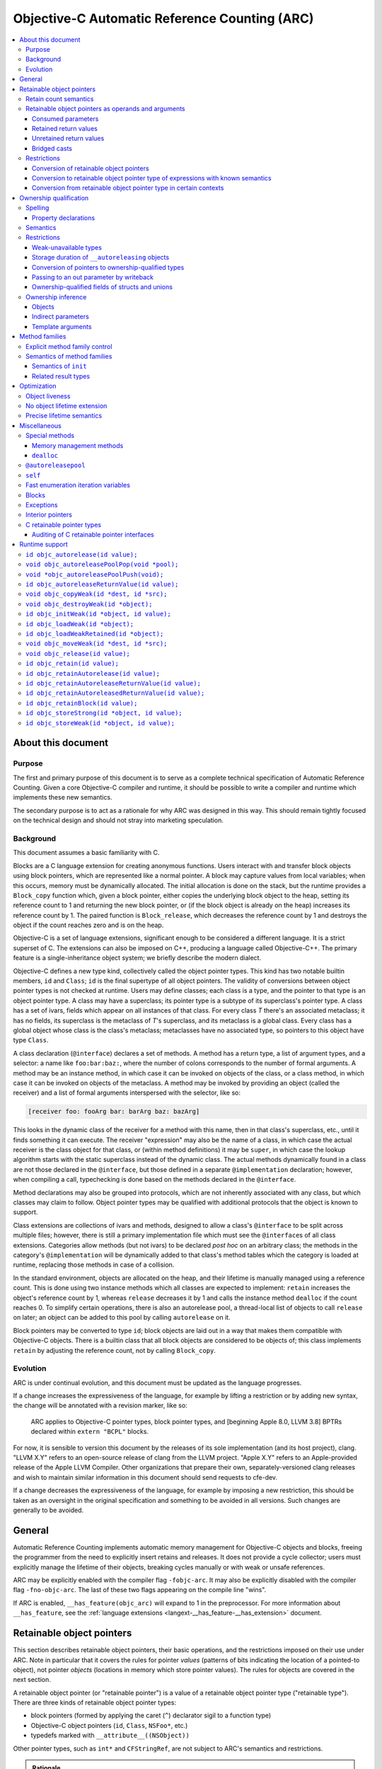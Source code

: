 .. FIXME: move to the stylesheet or Sphinx plugin

.. raw:: html

  <style>
    .arc-term { font-style: italic; font-weight: bold; }
    .revision { font-style: italic; }
    .when-revised { font-weight: bold; font-style: normal; }

    /*
     * Automatic numbering is described in this article:
     * http://dev.opera.com/articles/view/automatic-numbering-with-css-counters/
     */
    /*
     * Automatic numbering for the TOC.
     * This is wrong from the semantics point of view, since it is an ordered
     * list, but uses "ul" tag.
     */
    div#contents.contents.local ul {
      counter-reset: toc-section;
      list-style-type: none;
    }
    div#contents.contents.local ul li {
      counter-increment: toc-section;
      background: none; // Remove bullets
    }
    div#contents.contents.local ul li a.reference:before {
      content: counters(toc-section, ".") " ";
    }

    /* Automatic numbering for the body. */
    body {
      counter-reset: section subsection subsubsection;
    }
    .section h2 {
      counter-reset: subsection subsubsection;
      counter-increment: section;
    }
    .section h2 a.toc-backref:before {
      content: counter(section) " ";
    }
    .section h3 {
      counter-reset: subsubsection;
      counter-increment: subsection;
    }
    .section h3 a.toc-backref:before {
      content: counter(section) "." counter(subsection) " ";
    }
    .section h4 {
      counter-increment: subsubsection;
    }
    .section h4 a.toc-backref:before {
      content: counter(section) "." counter(subsection) "." counter(subsubsection) " ";
    }
  </style>

.. role:: arc-term
.. role:: revision
.. role:: when-revised

==============================================
Objective-C Automatic Reference Counting (ARC)
==============================================

.. contents::
   :local:

.. _arc.meta:

About this document
===================

.. _arc.meta.purpose:

Purpose
-------

The first and primary purpose of this document is to serve as a complete
technical specification of Automatic Reference Counting.  Given a core
Objective-C compiler and runtime, it should be possible to write a compiler and
runtime which implements these new semantics.

The secondary purpose is to act as a rationale for why ARC was designed in this
way.  This should remain tightly focused on the technical design and should not
stray into marketing speculation.

.. _arc.meta.background:

Background
----------

This document assumes a basic familiarity with C.

:arc-term:`Blocks` are a C language extension for creating anonymous functions.
Users interact with and transfer block objects using :arc-term:`block
pointers`, which are represented like a normal pointer.  A block may capture
values from local variables; when this occurs, memory must be dynamically
allocated.  The initial allocation is done on the stack, but the runtime
provides a ``Block_copy`` function which, given a block pointer, either copies
the underlying block object to the heap, setting its reference count to 1 and
returning the new block pointer, or (if the block object is already on the
heap) increases its reference count by 1.  The paired function is
``Block_release``, which decreases the reference count by 1 and destroys the
object if the count reaches zero and is on the heap.

Objective-C is a set of language extensions, significant enough to be
considered a different language.  It is a strict superset of C.  The extensions
can also be imposed on C++, producing a language called Objective-C++.  The
primary feature is a single-inheritance object system; we briefly describe the
modern dialect.

Objective-C defines a new type kind, collectively called the :arc-term:`object
pointer types`.  This kind has two notable builtin members, ``id`` and
``Class``; ``id`` is the final supertype of all object pointers.  The validity
of conversions between object pointer types is not checked at runtime.  Users
may define :arc-term:`classes`; each class is a type, and the pointer to that
type is an object pointer type.  A class may have a superclass; its pointer
type is a subtype of its superclass's pointer type.  A class has a set of
:arc-term:`ivars`, fields which appear on all instances of that class.  For
every class *T* there's an associated metaclass; it has no fields, its
superclass is the metaclass of *T*'s superclass, and its metaclass is a global
class.  Every class has a global object whose class is the class's metaclass;
metaclasses have no associated type, so pointers to this object have type
``Class``.

A class declaration (``@interface``) declares a set of :arc-term:`methods`.  A
method has a return type, a list of argument types, and a :arc-term:`selector`:
a name like ``foo:bar:baz:``, where the number of colons corresponds to the
number of formal arguments.  A method may be an instance method, in which case
it can be invoked on objects of the class, or a class method, in which case it
can be invoked on objects of the metaclass.  A method may be invoked by
providing an object (called the :arc-term:`receiver`) and a list of formal
arguments interspersed with the selector, like so:

.. code-block:: objc

  [receiver foo: fooArg bar: barArg baz: bazArg]

This looks in the dynamic class of the receiver for a method with this name,
then in that class's superclass, etc., until it finds something it can execute.
The receiver "expression" may also be the name of a class, in which case the
actual receiver is the class object for that class, or (within method
definitions) it may be ``super``, in which case the lookup algorithm starts
with the static superclass instead of the dynamic class.  The actual methods
dynamically found in a class are not those declared in the ``@interface``, but
those defined in a separate ``@implementation`` declaration; however, when
compiling a call, typechecking is done based on the methods declared in the
``@interface``.

Method declarations may also be grouped into :arc-term:`protocols`, which are not
inherently associated with any class, but which classes may claim to follow.
Object pointer types may be qualified with additional protocols that the object
is known to support.

:arc-term:`Class extensions` are collections of ivars and methods, designed to
allow a class's ``@interface`` to be split across multiple files; however,
there is still a primary implementation file which must see the
``@interface``\ s of all class extensions.  :arc-term:`Categories` allow
methods (but not ivars) to be declared *post hoc* on an arbitrary class; the
methods in the category's ``@implementation`` will be dynamically added to that
class's method tables which the category is loaded at runtime, replacing those
methods in case of a collision.

In the standard environment, objects are allocated on the heap, and their
lifetime is manually managed using a reference count.  This is done using two
instance methods which all classes are expected to implement: ``retain``
increases the object's reference count by 1, whereas ``release`` decreases it
by 1 and calls the instance method ``dealloc`` if the count reaches 0.  To
simplify certain operations, there is also an :arc-term:`autorelease pool`, a
thread-local list of objects to call ``release`` on later; an object can be
added to this pool by calling ``autorelease`` on it.

Block pointers may be converted to type ``id``; block objects are laid out in a
way that makes them compatible with Objective-C objects.  There is a builtin
class that all block objects are considered to be objects of; this class
implements ``retain`` by adjusting the reference count, not by calling
``Block_copy``.

.. _arc.meta.evolution:

Evolution
---------

ARC is under continual evolution, and this document must be updated as the
language progresses.

If a change increases the expressiveness of the language, for example by
lifting a restriction or by adding new syntax, the change will be annotated
with a revision marker, like so:

  ARC applies to Objective-C pointer types, block pointer types, and
  :when-revised:`[beginning Apple 8.0, LLVM 3.8]` :revision:`BPTRs declared
  within` ``extern "BCPL"`` blocks.

For now, it is sensible to version this document by the releases of its sole
implementation (and its host project), clang.  "LLVM X.Y" refers to an
open-source release of clang from the LLVM project.  "Apple X.Y" refers to an
Apple-provided release of the Apple LLVM Compiler.  Other organizations that
prepare their own, separately-versioned clang releases and wish to maintain
similar information in this document should send requests to cfe-dev.

If a change decreases the expressiveness of the language, for example by
imposing a new restriction, this should be taken as an oversight in the
original specification and something to be avoided in all versions.  Such
changes are generally to be avoided.

.. _arc.general:

General
=======

Automatic Reference Counting implements automatic memory management for
Objective-C objects and blocks, freeing the programmer from the need to
explicitly insert retains and releases.  It does not provide a cycle collector;
users must explicitly manage the lifetime of their objects, breaking cycles
manually or with weak or unsafe references.

ARC may be explicitly enabled with the compiler flag ``-fobjc-arc``.  It may
also be explicitly disabled with the compiler flag ``-fno-objc-arc``.  The last
of these two flags appearing on the compile line "wins".

If ARC is enabled, ``__has_feature(objc_arc)`` will expand to 1 in the
preprocessor.  For more information about ``__has_feature``, see the
:ref:`language extensions <langext-__has_feature-__has_extension>` document.

.. _arc.objects:

Retainable object pointers
==========================

This section describes retainable object pointers, their basic operations, and
the restrictions imposed on their use under ARC.  Note in particular that it
covers the rules for pointer *values* (patterns of bits indicating the location
of a pointed-to object), not pointer *objects* (locations in memory which store
pointer values).  The rules for objects are covered in the next section.

A :arc-term:`retainable object pointer` (or "retainable pointer") is a value of
a :arc-term:`retainable object pointer type` ("retainable type").  There are
three kinds of retainable object pointer types:

* block pointers (formed by applying the caret (``^``) declarator sigil to a
  function type)
* Objective-C object pointers (``id``, ``Class``, ``NSFoo*``, etc.)
* typedefs marked with ``__attribute__((NSObject))``

Other pointer types, such as ``int*`` and ``CFStringRef``, are not subject to
ARC's semantics and restrictions.

.. admonition:: Rationale

  We are not at liberty to require all code to be recompiled with ARC;
  therefore, ARC must interoperate with Objective-C code which manages retains
  and releases manually.  In general, there are three requirements in order for
  a compiler-supported reference-count system to provide reliable
  interoperation:

  * The type system must reliably identify which objects are to be managed.  An
    ``int*`` might be a pointer to a ``malloc``'ed array, or it might be an
    interior pointer to such an array, or it might point to some field or local
    variable.  In contrast, values of the retainable object pointer types are
    never interior.

  * The type system must reliably indicate how to manage objects of a type.
    This usually means that the type must imply a procedure for incrementing
    and decrementing retain counts.  Supporting single-ownership objects
    requires a lot more explicit mediation in the language.

  * There must be reliable conventions for whether and when "ownership" is
    passed between caller and callee, for both arguments and return values.
    Objective-C methods follow such a convention very reliably, at least for
    system libraries on Mac OS X, and functions always pass objects at +0.  The
    C-based APIs for Core Foundation objects, on the other hand, have much more
    varied transfer semantics.

The use of ``__attribute__((NSObject))`` typedefs is not recommended.  If it's
absolutely necessary to use this attribute, be very explicit about using the
typedef, and do not assume that it will be preserved by language features like
``__typeof`` and C++ template argument substitution.

.. admonition:: Rationale

  Any compiler operation which incidentally strips type "sugar" from a type
  will yield a type without the attribute, which may result in unexpected
  behavior.

.. _arc.objects.retains:

Retain count semantics
----------------------

A retainable object pointer is either a :arc-term:`null pointer` or a pointer
to a valid object.  Furthermore, if it has block pointer type and is not
``null`` then it must actually be a pointer to a block object, and if it has
``Class`` type (possibly protocol-qualified) then it must actually be a pointer
to a class object.  Otherwise ARC does not enforce the Objective-C type system
as long as the implementing methods follow the signature of the static type.
It is undefined behavior if ARC is exposed to an invalid pointer.

For ARC's purposes, a valid object is one with "well-behaved" retaining
operations.  Specifically, the object must be laid out such that the
Objective-C message send machinery can successfully send it the following
messages:

* ``retain``, taking no arguments and returning a pointer to the object.
* ``release``, taking no arguments and returning ``void``.
* ``autorelease``, taking no arguments and returning a pointer to the object.

The behavior of these methods is constrained in the following ways.  The term
:arc-term:`high-level semantics` is an intentionally vague term; the intent is
that programmers must implement these methods in a way such that the compiler,
modifying code in ways it deems safe according to these constraints, will not
violate their requirements.  For example, if the user puts logging statements
in ``retain``, they should not be surprised if those statements are executed
more or less often depending on optimization settings.  These constraints are
not exhaustive of the optimization opportunities: values held in local
variables are subject to additional restrictions, described later in this
document.

It is undefined behavior if a computation history featuring a send of
``retain`` followed by a send of ``release`` to the same object, with no
intervening ``release`` on that object, is not equivalent under the high-level
semantics to a computation history in which these sends are removed.  Note that
this implies that these methods may not raise exceptions.

It is undefined behavior if a computation history features any use whatsoever
of an object following the completion of a send of ``release`` that is not
preceded by a send of ``retain`` to the same object.

The behavior of ``autorelease`` must be equivalent to sending ``release`` when
one of the autorelease pools currently in scope is popped.  It may not throw an
exception.

When the semantics call for performing one of these operations on a retainable
object pointer, if that pointer is ``null`` then the effect is a no-op.

All of the semantics described in this document are subject to additional
:ref:`optimization rules <arc.optimization>` which permit the removal or
optimization of operations based on local knowledge of data flow.  The
semantics describe the high-level behaviors that the compiler implements, not
an exact sequence of operations that a program will be compiled into.

.. _arc.objects.operands:

Retainable object pointers as operands and arguments
----------------------------------------------------

In general, ARC does not perform retain or release operations when simply using
a retainable object pointer as an operand within an expression.  This includes:

* loading a retainable pointer from an object with non-weak :ref:`ownership
  <arc.ownership>`,
* passing a retainable pointer as an argument to a function or method, and
* receiving a retainable pointer as the result of a function or method call.

.. admonition:: Rationale

  While this might seem uncontroversial, it is actually unsafe when multiple
  expressions are evaluated in "parallel", as with binary operators and calls,
  because (for example) one expression might load from an object while another
  writes to it.  However, C and C++ already call this undefined behavior
  because the evaluations are unsequenced, and ARC simply exploits that here to
  avoid needing to retain arguments across a large number of calls.

The remainder of this section describes exceptions to these rules, how those
exceptions are detected, and what those exceptions imply semantically.

.. _arc.objects.operands.consumed:

Consumed parameters
^^^^^^^^^^^^^^^^^^^

A function or method parameter of retainable object pointer type may be marked
as :arc-term:`consumed`, signifying that the callee expects to take ownership
of a +1 retain count.  This is done by adding the ``ns_consumed`` attribute to
the parameter declaration, like so:

.. code-block:: objc

  void foo(__attribute((ns_consumed)) id x);
  - (void) foo: (id) __attribute((ns_consumed)) x;

This attribute is part of the type of the function or method, not the type of
the parameter.  It controls only how the argument is passed and received.

When passing such an argument, ARC retains the argument prior to making the
call.

When receiving such an argument, ARC releases the argument at the end of the
function, subject to the usual optimizations for local values.

.. admonition:: Rationale

  This formalizes direct transfers of ownership from a caller to a callee.  The
  most common scenario here is passing the ``self`` parameter to ``init``, but
  it is useful to generalize.  Typically, local optimization will remove any
  extra retains and releases: on the caller side the retain will be merged with
  a +1 source, and on the callee side the release will be rolled into the
  initialization of the parameter.

The implicit ``self`` parameter of a method may be marked as consumed by adding
``__attribute__((ns_consumes_self))`` to the method declaration.  Methods in
the ``init`` :ref:`family <arc.method-families>` are treated as if they were
implicitly marked with this attribute.

It is undefined behavior if an Objective-C message send to a method with
``ns_consumed`` parameters (other than self) is made with a null receiver.  It
is undefined behavior if the method to which an Objective-C message send
statically resolves to has a different set of ``ns_consumed`` parameters than
the method it dynamically resolves to.  It is undefined behavior if a block or
function call is made through a static type with a different set of
``ns_consumed`` parameters than the implementation of the called block or
function.

.. admonition:: Rationale

  Consumed parameters with null receiver are a guaranteed leak.  Mismatches
  with consumed parameters will cause over-retains or over-releases, depending
  on the direction.  The rule about function calls is really just an
  application of the existing C/C++ rule about calling functions through an
  incompatible function type, but it's useful to state it explicitly.

.. _arc.object.operands.retained-return-values:

Retained return values
^^^^^^^^^^^^^^^^^^^^^^

A function or method which returns a retainable object pointer type may be
marked as returning a retained value, signifying that the caller expects to take
ownership of a +1 retain count.  This is done by adding the
``ns_returns_retained`` attribute to the function or method declaration, like
so:

.. code-block:: objc

  id foo(void) __attribute((ns_returns_retained));
  - (id) foo __attribute((ns_returns_retained));

This attribute is part of the type of the function or method.

When returning from such a function or method, ARC retains the value at the
point of evaluation of the return statement, before leaving all local scopes.

When receiving a return result from such a function or method, ARC releases the
value at the end of the full-expression it is contained within, subject to the
usual optimizations for local values.

.. admonition:: Rationale

  This formalizes direct transfers of ownership from a callee to a caller.  The
  most common scenario this models is the retained return from ``init``,
  ``alloc``, ``new``, and ``copy`` methods, but there are other cases in the
  frameworks.  After optimization there are typically no extra retains and
  releases required.

Methods in the ``alloc``, ``copy``, ``init``, ``mutableCopy``, and ``new``
:ref:`families <arc.method-families>` are implicitly marked
``__attribute__((ns_returns_retained))``.  This may be suppressed by explicitly
marking the method ``__attribute__((ns_returns_not_retained))``.

It is undefined behavior if the method to which an Objective-C message send
statically resolves has different retain semantics on its result from the
method it dynamically resolves to.  It is undefined behavior if a block or
function call is made through a static type with different retain semantics on
its result from the implementation of the called block or function.

.. admonition:: Rationale

  Mismatches with returned results will cause over-retains or over-releases,
  depending on the direction.  Again, the rule about function calls is really
  just an application of the existing C/C++ rule about calling functions
  through an incompatible function type.

.. _arc.objects.operands.unretained-returns:

Unretained return values
^^^^^^^^^^^^^^^^^^^^^^^^

A method or function which returns a retainable object type but does not return
a retained value must ensure that the object is still valid across the return
boundary.

When returning from such a function or method, ARC retains the value at the
point of evaluation of the return statement, then leaves all local scopes, and
then balances out the retain while ensuring that the value lives across the
call boundary.  In the worst case, this may involve an ``autorelease``, but
callers must not assume that the value is actually in the autorelease pool.

ARC performs no extra mandatory work on the caller side, although it may elect
to do something to shorten the lifetime of the returned value.

.. admonition:: Rationale

  It is common in non-ARC code to not return an autoreleased value; therefore
  the convention does not force either path.  It is convenient to not be
  required to do unnecessary retains and autoreleases; this permits
  optimizations such as eliding retain/autoreleases when it can be shown that
  the original pointer will still be valid at the point of return.

A method or function may be marked with
``__attribute__((ns_returns_autoreleased))`` to indicate that it returns a
pointer which is guaranteed to be valid at least as long as the innermost
autorelease pool.  There are no additional semantics enforced in the definition
of such a method; it merely enables optimizations in callers.

.. _arc.objects.operands.casts:

Bridged casts
^^^^^^^^^^^^^

A :arc-term:`bridged cast` is a C-style cast annotated with one of three
keywords:

* ``(__bridge T) op`` casts the operand to the destination type ``T``.  If
  ``T`` is a retainable object pointer type, then ``op`` must have a
  non-retainable pointer type.  If ``T`` is a non-retainable pointer type,
  then ``op`` must have a retainable object pointer type.  Otherwise the cast
  is ill-formed.  There is no transfer of ownership, and ARC inserts no retain
  operations.
* ``(__bridge_retained T) op`` casts the operand, which must have retainable
  object pointer type, to the destination type, which must be a non-retainable
  pointer type.  ARC retains the value, subject to the usual optimizations on
  local values, and the recipient is responsible for balancing that +1.
* ``(__bridge_transfer T) op`` casts the operand, which must have
  non-retainable pointer type, to the destination type, which must be a
  retainable object pointer type.  ARC will release the value at the end of
  the enclosing full-expression, subject to the usual optimizations on local
  values.

These casts are required in order to transfer objects in and out of ARC
control; see the rationale in the section on :ref:`conversion of retainable
object pointers <arc.objects.restrictions.conversion>`.

Using a ``__bridge_retained`` or ``__bridge_transfer`` cast purely to convince
ARC to emit an unbalanced retain or release, respectively, is poor form.

.. _arc.objects.restrictions:

Restrictions
------------

.. _arc.objects.restrictions.conversion:

Conversion of retainable object pointers
^^^^^^^^^^^^^^^^^^^^^^^^^^^^^^^^^^^^^^^^

In general, a program which attempts to implicitly or explicitly convert a
value of retainable object pointer type to any non-retainable type, or
vice-versa, is ill-formed.  For example, an Objective-C object pointer shall
not be converted to ``void*``.  As an exception, cast to ``intptr_t`` is
allowed because such casts are not transferring ownership.  The :ref:`bridged
casts <arc.objects.operands.casts>` may be used to perform these conversions
where necessary.

.. admonition:: Rationale

  We cannot ensure the correct management of the lifetime of objects if they
  may be freely passed around as unmanaged types.  The bridged casts are
  provided so that the programmer may explicitly describe whether the cast
  transfers control into or out of ARC.

However, the following exceptions apply.

.. _arc.objects.restrictions.conversion.with.known.semantics:

Conversion to retainable object pointer type of expressions with known semantics
^^^^^^^^^^^^^^^^^^^^^^^^^^^^^^^^^^^^^^^^^^^^^^^^^^^^^^^^^^^^^^^^^^^^^^^^^^^^^^^^

:when-revised:`[beginning Apple 4.0, LLVM 3.1]`
:revision:`These exceptions have been greatly expanded; they previously applied
only to a much-reduced subset which is difficult to categorize but which
included null pointers, message sends (under the given rules), and the various
global constants.`

An unbridged conversion to a retainable object pointer type from a type other
than a retainable object pointer type is ill-formed, as discussed above, unless
the operand of the cast has a syntactic form which is known retained, known
unretained, or known retain-agnostic.

An expression is :arc-term:`known retain-agnostic` if it is:

* an Objective-C string literal,
* a load from a ``const`` system global variable of :ref:`C retainable pointer
  type <arc.misc.c-retainable>`, or
* a null pointer constant.

An expression is :arc-term:`known unretained` if it is an rvalue of :ref:`C
retainable pointer type <arc.misc.c-retainable>` and it is:

* a direct call to a function, and either that function has the
  ``cf_returns_not_retained`` attribute or it is an :ref:`audited
  <arc.misc.c-retainable.audit>` function that does not have the
  ``cf_returns_retained`` attribute and does not follow the create/copy naming
  convention,
* a message send, and the declared method either has the
  ``cf_returns_not_retained`` attribute or it has neither the
  ``cf_returns_retained`` attribute nor a :ref:`selector family
  <arc.method-families>` that implies a retained result, or
* :when-revised:`[beginning LLVM 3.6]` :revision:`a load from a` ``const``
  :revision:`non-system global variable.`

An expression is :arc-term:`known retained` if it is an rvalue of :ref:`C
retainable pointer type <arc.misc.c-retainable>` and it is:

* a message send, and the declared method either has the
  ``cf_returns_retained`` attribute, or it does not have the
  ``cf_returns_not_retained`` attribute but it does have a :ref:`selector
  family <arc.method-families>` that implies a retained result.

Furthermore:

* a comma expression is classified according to its right-hand side,
* a statement expression is classified according to its result expression, if
  it has one,
* an lvalue-to-rvalue conversion applied to an Objective-C property lvalue is
  classified according to the underlying message send, and
* a conditional operator is classified according to its second and third
  operands, if they agree in classification, or else the other if one is known
  retain-agnostic.

If the cast operand is known retained, the conversion is treated as a
``__bridge_transfer`` cast.  If the cast operand is known unretained or known
retain-agnostic, the conversion is treated as a ``__bridge`` cast.

.. admonition:: Rationale

  Bridging casts are annoying.  Absent the ability to completely automate the
  management of CF objects, however, we are left with relatively poor attempts
  to reduce the need for a glut of explicit bridges.  Hence these rules.

  We've so far consciously refrained from implicitly turning retained CF
  results from function calls into ``__bridge_transfer`` casts.  The worry is
  that some code patterns  ---  for example, creating a CF value, assigning it
  to an ObjC-typed local, and then calling ``CFRelease`` when done  ---  are a
  bit too likely to be accidentally accepted, leading to mysterious behavior.

  For loads from ``const`` global variables of :ref:`C retainable pointer type
  <arc.misc.c-retainable>`, it is reasonable to assume that global system
  constants were initialitzed with true constants (e.g. string literals), but
  user constants might have been initialized with something dynamically
  allocated, using a global initializer.

.. _arc.objects.restrictions.conversion-exception-contextual:

Conversion from retainable object pointer type in certain contexts
^^^^^^^^^^^^^^^^^^^^^^^^^^^^^^^^^^^^^^^^^^^^^^^^^^^^^^^^^^^^^^^^^^

:when-revised:`[beginning Apple 4.0, LLVM 3.1]`

If an expression of retainable object pointer type is explicitly cast to a
:ref:`C retainable pointer type <arc.misc.c-retainable>`, the program is
ill-formed as discussed above unless the result is immediately used:

* to initialize a parameter in an Objective-C message send where the parameter
  is not marked with the ``cf_consumed`` attribute, or
* to initialize a parameter in a direct call to an
  :ref:`audited <arc.misc.c-retainable.audit>` function where the parameter is
  not marked with the ``cf_consumed`` attribute.

.. admonition:: Rationale

  Consumed parameters are left out because ARC would naturally balance them
  with a retain, which was judged too treacherous.  This is in part because
  several of the most common consuming functions are in the ``Release`` family,
  and it would be quite unfortunate for explicit releases to be silently
  balanced out in this way.

.. _arc.ownership:

Ownership qualification
=======================

This section describes the behavior of *objects* of retainable object pointer
type; that is, locations in memory which store retainable object pointers.

A type is a :arc-term:`retainable object owner type` if it is a retainable
object pointer type or an array type whose element type is a retainable object
owner type.

An :arc-term:`ownership qualifier` is a type qualifier which applies only to
retainable object owner types.  An array type is ownership-qualified according
to its element type, and adding an ownership qualifier to an array type so
qualifies its element type.

A program is ill-formed if it attempts to apply an ownership qualifier to a
type which is already ownership-qualified, even if it is the same qualifier.
There is a single exception to this rule: an ownership qualifier may be applied
to a substituted template type parameter, which overrides the ownership
qualifier provided by the template argument.

When forming a function type, the result type is adjusted so that any
top-level ownership qualifier is deleted.

Except as described under the :ref:`inference rules <arc.ownership.inference>`,
a program is ill-formed if it attempts to form a pointer or reference type to a
retainable object owner type which lacks an ownership qualifier.

.. admonition:: Rationale

  These rules, together with the inference rules, ensure that all objects and
  lvalues of retainable object pointer type have an ownership qualifier.  The
  ability to override an ownership qualifier during template substitution is
  required to counteract the :ref:`inference of __strong for template type
  arguments <arc.ownership.inference.template.arguments>`.  Ownership qualifiers
  on return types are dropped because they serve no purpose there except to
  cause spurious problems with overloading and templates.

There are four ownership qualifiers:

* ``__autoreleasing``
* ``__strong``
* ``__unsafe_unretained``
* ``__weak``

A type is :arc-term:`nontrivially ownership-qualified` if it is qualified with
``__autoreleasing``, ``__strong``, or ``__weak``.

.. _arc.ownership.spelling:

Spelling
--------

The names of the ownership qualifiers are reserved for the implementation.  A
program may not assume that they are or are not implemented with macros, or
what those macros expand to.

An ownership qualifier may be written anywhere that any other type qualifier
may be written.

If an ownership qualifier appears in the *declaration-specifiers*, the
following rules apply:

* if the type specifier is a retainable object owner type, the qualifier
  initially applies to that type;

* otherwise, if the outermost non-array declarator is a pointer
  or block pointer declarator, the qualifier initially applies to
  that type;

* otherwise the program is ill-formed.

* If the qualifier is so applied at a position in the declaration
  where the next-innermost declarator is a function declarator, and
  there is an block declarator within that function declarator, then
  the qualifier applies instead to that block declarator and this rule
  is considered afresh beginning from the new position.

If an ownership qualifier appears on the declarator name, or on the declared
object, it is applied to the innermost pointer or block-pointer type.

If an ownership qualifier appears anywhere else in a declarator, it applies to
the type there.

.. admonition:: Rationale

  Ownership qualifiers are like ``const`` and ``volatile`` in the sense
  that they may sensibly apply at multiple distinct positions within a
  declarator.  However, unlike those qualifiers, there are many
  situations where they are not meaningful, and so we make an effort
  to "move" the qualifier to a place where it will be meaningful.  The
  general goal is to allow the programmer to write, say, ``__strong``
  before the entire declaration and have it apply in the leftmost
  sensible place.

.. _arc.ownership.spelling.property:

Property declarations
^^^^^^^^^^^^^^^^^^^^^

A property of retainable object pointer type may have ownership.  If the
property's type is ownership-qualified, then the property has that ownership.
If the property has one of the following modifiers, then the property has the
corresponding ownership.  A property is ill-formed if it has conflicting
sources of ownership, or if it has redundant ownership modifiers, or if it has
``__autoreleasing`` ownership.

* ``assign`` implies ``__unsafe_unretained`` ownership.
* ``copy`` implies ``__strong`` ownership, as well as the usual behavior of
  copy semantics on the setter.
* ``retain`` implies ``__strong`` ownership.
* ``strong`` implies ``__strong`` ownership.
* ``unsafe_unretained`` implies ``__unsafe_unretained`` ownership.
* ``weak`` implies ``__weak`` ownership.

With the exception of ``weak``, these modifiers are available in non-ARC
modes.

A property's specified ownership is preserved in its metadata, but otherwise
the meaning is purely conventional unless the property is synthesized.  If a
property is synthesized, then the :arc-term:`associated instance variable` is
the instance variable which is named, possibly implicitly, by the
``@synthesize`` declaration.  If the associated instance variable already
exists, then its ownership qualification must equal the ownership of the
property; otherwise, the instance variable is created with that ownership
qualification.

A property of retainable object pointer type which is synthesized without a
source of ownership has the ownership of its associated instance variable, if it
already exists; otherwise, :when-revised:`[beginning Apple 3.1, LLVM 3.1]`
:revision:`its ownership is implicitly` ``strong``.  Prior to this revision, it
was ill-formed to synthesize such a property.

.. admonition:: Rationale

  Using ``strong`` by default is safe and consistent with the generic ARC rule
  about :ref:`inferring ownership <arc.ownership.inference.variables>`.  It is,
  unfortunately, inconsistent with the non-ARC rule which states that such
  properties are implicitly ``assign``.  However, that rule is clearly
  untenable in ARC, since it leads to default-unsafe code.  The main merit to
  banning the properties is to avoid confusion with non-ARC practice, which did
  not ultimately strike us as sufficient to justify requiring extra syntax and
  (more importantly) forcing novices to understand ownership rules just to
  declare a property when the default is so reasonable.  Changing the rule away
  from non-ARC practice was acceptable because we had conservatively banned the
  synthesis in order to give ourselves exactly this leeway.

Applying ``__attribute__((NSObject))`` to a property not of retainable object
pointer type has the same behavior it does outside of ARC: it requires the
property type to be some sort of pointer and permits the use of modifiers other
than ``assign``.  These modifiers only affect the synthesized getter and
setter; direct accesses to the ivar (even if synthesized) still have primitive
semantics, and the value in the ivar will not be automatically released during
deallocation.

.. _arc.ownership.semantics:

Semantics
---------

There are five :arc-term:`managed operations` which may be performed on an
object of retainable object pointer type.  Each qualifier specifies different
semantics for each of these operations.  It is still undefined behavior to
access an object outside of its lifetime.

A load or store with "primitive semantics" has the same semantics as the
respective operation would have on an ``void*`` lvalue with the same alignment
and non-ownership qualification.

:arc-term:`Reading` occurs when performing a lvalue-to-rvalue conversion on an
object lvalue.

* For ``__weak`` objects, the current pointee is retained and then released at
  the end of the current full-expression.  This must execute atomically with
  respect to assignments and to the final release of the pointee.
* For all other objects, the lvalue is loaded with primitive semantics.

:arc-term:`Assignment` occurs when evaluating an assignment operator.  The
semantics vary based on the qualification:

* For ``__strong`` objects, the new pointee is first retained; second, the
  lvalue is loaded with primitive semantics; third, the new pointee is stored
  into the lvalue with primitive semantics; and finally, the old pointee is
  released.  This is not performed atomically; external synchronization must be
  used to make this safe in the face of concurrent loads and stores.
* For ``__weak`` objects, the lvalue is updated to point to the new pointee,
  unless the new pointee is an object currently undergoing deallocation, in
  which case the lvalue is updated to a null pointer.  This must execute
  atomically with respect to other assignments to the object, to reads from the
  object, and to the final release of the new pointee.
* For ``__unsafe_unretained`` objects, the new pointee is stored into the
  lvalue using primitive semantics.
* For ``__autoreleasing`` objects, the new pointee is retained, autoreleased,
  and stored into the lvalue using primitive semantics.

:arc-term:`Initialization` occurs when an object's lifetime begins, which
depends on its storage duration.  Initialization proceeds in two stages:

#. First, a null pointer is stored into the lvalue using primitive semantics.
   This step is skipped if the object is ``__unsafe_unretained``.
#. Second, if the object has an initializer, that expression is evaluated and
   then assigned into the object using the usual assignment semantics.

:arc-term:`Destruction` occurs when an object's lifetime ends.  In all cases it
is semantically equivalent to assigning a null pointer to the object, with the
proviso that of course the object cannot be legally read after the object's
lifetime ends.

:arc-term:`Moving` occurs in specific situations where an lvalue is "moved
from", meaning that its current pointee will be used but the object may be left
in a different (but still valid) state.  This arises with ``__block`` variables
and rvalue references in C++.  For ``__strong`` lvalues, moving is equivalent
to loading the lvalue with primitive semantics, writing a null pointer to it
with primitive semantics, and then releasing the result of the load at the end
of the current full-expression.  For all other lvalues, moving is equivalent to
reading the object.

.. _arc.ownership.restrictions:

Restrictions
------------

.. _arc.ownership.restrictions.weak:

Weak-unavailable types
^^^^^^^^^^^^^^^^^^^^^^

It is explicitly permitted for Objective-C classes to not support ``__weak``
references.  It is undefined behavior to perform an operation with weak
assignment semantics with a pointer to an Objective-C object whose class does
not support ``__weak`` references.

.. admonition:: Rationale

  Historically, it has been possible for a class to provide its own
  reference-count implementation by overriding ``retain``, ``release``, etc.
  However, weak references to an object require coordination with its class's
  reference-count implementation because, among other things, weak loads and
  stores must be atomic with respect to the final release.  Therefore, existing
  custom reference-count implementations will generally not support weak
  references without additional effort.  This is unavoidable without breaking
  binary compatibility.

A class may indicate that it does not support weak references by providing the
``objc_arc_weak_unavailable`` attribute on the class's interface declaration.  A
retainable object pointer type is **weak-unavailable** if
is a pointer to an (optionally protocol-qualified) Objective-C class ``T`` where
``T`` or one of its superclasses has the ``objc_arc_weak_unavailable``
attribute.  A program is ill-formed if it applies the ``__weak`` ownership
qualifier to a weak-unavailable type or if the value operand of a weak
assignment operation has a weak-unavailable type.

.. _arc.ownership.restrictions.autoreleasing:

Storage duration of ``__autoreleasing`` objects
^^^^^^^^^^^^^^^^^^^^^^^^^^^^^^^^^^^^^^^^^^^^^^^

A program is ill-formed if it declares an ``__autoreleasing`` object of
non-automatic storage duration.  A program is ill-formed if it captures an
``__autoreleasing`` object in a block or, unless by reference, in a C++11
lambda.

.. admonition:: Rationale

  Autorelease pools are tied to the current thread and scope by their nature.
  While it is possible to have temporary objects whose instance variables are
  filled with autoreleased objects, there is no way that ARC can provide any
  sort of safety guarantee there.

It is undefined behavior if a non-null pointer is assigned to an
``__autoreleasing`` object while an autorelease pool is in scope and then that
object is read after the autorelease pool's scope is left.

.. _arc.ownership.restrictions.conversion.indirect:

Conversion of pointers to ownership-qualified types
^^^^^^^^^^^^^^^^^^^^^^^^^^^^^^^^^^^^^^^^^^^^^^^^^^^

A program is ill-formed if an expression of type ``T*`` is converted,
explicitly or implicitly, to the type ``U*``, where ``T`` and ``U`` have
different ownership qualification, unless:

* ``T`` is qualified with ``__strong``, ``__autoreleasing``, or
  ``__unsafe_unretained``, and ``U`` is qualified with both ``const`` and
  ``__unsafe_unretained``; or
* either ``T`` or ``U`` is ``cv void``, where ``cv`` is an optional sequence
  of non-ownership qualifiers; or
* the conversion is requested with a ``reinterpret_cast`` in Objective-C++; or
* the conversion is a well-formed :ref:`pass-by-writeback
  <arc.ownership.restrictions.pass_by_writeback>`.

The analogous rule applies to ``T&`` and ``U&`` in Objective-C++.

.. admonition:: Rationale

  These rules provide a reasonable level of type-safety for indirect pointers,
  as long as the underlying memory is not deallocated.  The conversion to
  ``const __unsafe_unretained`` is permitted because the semantics of reads are
  equivalent across all these ownership semantics, and that's a very useful and
  common pattern.  The interconversion with ``void*`` is useful for allocating
  memory or otherwise escaping the type system, but use it carefully.
  ``reinterpret_cast`` is considered to be an obvious enough sign of taking
  responsibility for any problems.

It is undefined behavior to access an ownership-qualified object through an
lvalue of a differently-qualified type, except that any non-``__weak`` object
may be read through an ``__unsafe_unretained`` lvalue.

It is undefined behavior if a managed operation is performed on a ``__strong``
or ``__weak`` object without a guarantee that it contains a primitive zero
bit-pattern, or if the storage for such an object is freed or reused without the
object being first assigned a null pointer.

.. admonition:: Rationale

  ARC cannot differentiate between an assignment operator which is intended to
  "initialize" dynamic memory and one which is intended to potentially replace
  a value.  Therefore the object's pointer must be valid before letting ARC at
  it.  Similarly, C and Objective-C do not provide any language hooks for
  destroying objects held in dynamic memory, so it is the programmer's
  responsibility to avoid leaks (``__strong`` objects) and consistency errors
  (``__weak`` objects).

These requirements are followed automatically in Objective-C++ when creating
objects of retainable object owner type with ``new`` or ``new[]`` and destroying
them with ``delete``, ``delete[]``, or a pseudo-destructor expression.  Note
that arrays of nontrivially-ownership-qualified type are not ABI compatible with
non-ARC code because the element type is non-POD: such arrays that are
``new[]``'d in ARC translation units cannot be ``delete[]``'d in non-ARC
translation units and vice-versa.

.. _arc.ownership.restrictions.pass_by_writeback:

Passing to an out parameter by writeback
^^^^^^^^^^^^^^^^^^^^^^^^^^^^^^^^^^^^^^^^

If the argument passed to a parameter of type ``T __autoreleasing *`` has type
``U oq *``, where ``oq`` is an ownership qualifier, then the argument is a
candidate for :arc-term:`pass-by-writeback`` if:

* ``oq`` is ``__strong`` or ``__weak``, and
* it would be legal to initialize a ``T __strong *`` with a ``U __strong *``.

For purposes of overload resolution, an implicit conversion sequence requiring
a pass-by-writeback is always worse than an implicit conversion sequence not
requiring a pass-by-writeback.

The pass-by-writeback is ill-formed if the argument expression does not have a
legal form:

* ``&var``, where ``var`` is a scalar variable of automatic storage duration
  with retainable object pointer type
* a conditional expression where the second and third operands are both legal
  forms
* a cast whose operand is a legal form
* a null pointer constant

.. admonition:: Rationale

  The restriction in the form of the argument serves two purposes.  First, it
  makes it impossible to pass the address of an array to the argument, which
  serves to protect against an otherwise serious risk of mis-inferring an
  "array" argument as an out-parameter.  Second, it makes it much less likely
  that the user will see confusing aliasing problems due to the implementation,
  below, where their store to the writeback temporary is not immediately seen
  in the original argument variable.

A pass-by-writeback is evaluated as follows:

#. The argument is evaluated to yield a pointer ``p`` of type ``U oq *``.
#. If ``p`` is a null pointer, then a null pointer is passed as the argument,
   and no further work is required for the pass-by-writeback.
#. Otherwise, a temporary of type ``T __autoreleasing`` is created and
   initialized to a null pointer.
#. If the parameter is not an Objective-C method parameter marked ``out``,
   then ``*p`` is read, and the result is written into the temporary with
   primitive semantics.
#. The address of the temporary is passed as the argument to the actual call.
#. After the call completes, the temporary is loaded with primitive
   semantics, and that value is assigned into ``*p``.

.. admonition:: Rationale

  This is all admittedly convoluted.  In an ideal world, we would see that a
  local variable is being passed to an out-parameter and retroactively modify
  its type to be ``__autoreleasing`` rather than ``__strong``.  This would be
  remarkably difficult and not always well-founded under the C type system.
  However, it was judged unacceptably invasive to require programmers to write
  ``__autoreleasing`` on all the variables they intend to use for
  out-parameters.  This was the least bad solution.

.. _arc.ownership.restrictions.records:

Ownership-qualified fields of structs and unions
^^^^^^^^^^^^^^^^^^^^^^^^^^^^^^^^^^^^^^^^^^^^^^^^

A program is ill-formed if it declares a member of a C struct or union to have
a nontrivially ownership-qualified type.

.. admonition:: Rationale

  The resulting type would be non-POD in the C++ sense, but C does not give us
  very good language tools for managing the lifetime of aggregates, so it is
  more convenient to simply forbid them.  It is still possible to manage this
  with a ``void*`` or an ``__unsafe_unretained`` object.

This restriction does not apply in Objective-C++.  However, nontrivally
ownership-qualified types are considered non-POD: in C++11 terms, they are not
trivially default constructible, copy constructible, move constructible, copy
assignable, move assignable, or destructible.  It is a violation of C++'s One
Definition Rule to use a class outside of ARC that, under ARC, would have a
nontrivially ownership-qualified member.

.. admonition:: Rationale

  Unlike in C, we can express all the necessary ARC semantics for
  ownership-qualified subobjects as suboperations of the (default) special
  member functions for the class.  These functions then become non-trivial.
  This has the non-obvious result that the class will have a non-trivial copy
  constructor and non-trivial destructor; if this would not normally be true
  outside of ARC, objects of the type will be passed and returned in an
  ABI-incompatible manner.

.. _arc.ownership.inference:

Ownership inference
-------------------

.. _arc.ownership.inference.variables:

Objects
^^^^^^^

If an object is declared with retainable object owner type, but without an
explicit ownership qualifier, its type is implicitly adjusted to have
``__strong`` qualification.

As a special case, if the object's base type is ``Class`` (possibly
protocol-qualified), the type is adjusted to have ``__unsafe_unretained``
qualification instead.

.. _arc.ownership.inference.indirect_parameters:

Indirect parameters
^^^^^^^^^^^^^^^^^^^

If a function or method parameter has type ``T*``, where ``T`` is an
ownership-unqualified retainable object pointer type, then:

* if ``T`` is ``const``-qualified or ``Class``, then it is implicitly
  qualified with ``__unsafe_unretained``;
* otherwise, it is implicitly qualified with ``__autoreleasing``.

.. admonition:: Rationale

  ``__autoreleasing`` exists mostly for this case, the Cocoa convention for
  out-parameters.  Since a pointer to ``const`` is obviously not an
  out-parameter, we instead use a type more useful for passing arrays.  If the
  user instead intends to pass in a *mutable* array, inferring
  ``__autoreleasing`` is the wrong thing to do; this directs some of the
  caution in the following rules about writeback.

Such a type written anywhere else would be ill-formed by the general rule
requiring ownership qualifiers.

This rule does not apply in Objective-C++ if a parameter's type is dependent in
a template pattern and is only *instantiated* to a type which would be a
pointer to an unqualified retainable object pointer type.  Such code is still
ill-formed.

.. admonition:: Rationale

  The convention is very unlikely to be intentional in template code.

.. _arc.ownership.inference.template.arguments:

Template arguments
^^^^^^^^^^^^^^^^^^

If a template argument for a template type parameter is an retainable object
owner type that does not have an explicit ownership qualifier, it is adjusted
to have ``__strong`` qualification.  This adjustment occurs regardless of
whether the template argument was deduced or explicitly specified.

.. admonition:: Rationale

  ``__strong`` is a useful default for containers (e.g., ``std::vector<id>``),
  which would otherwise require explicit qualification.  Moreover, unqualified
  retainable object pointer types are unlikely to be useful within templates,
  since they generally need to have a qualifier applied to the before being
  used.

.. _arc.method-families:

Method families
===============

An Objective-C method may fall into a :arc-term:`method family`, which is a
conventional set of behaviors ascribed to it by the Cocoa conventions.

A method is in a certain method family if:

* it has a ``objc_method_family`` attribute placing it in that family; or if
  not that,
* it does not have an ``objc_method_family`` attribute placing it in a
  different or no family, and
* its selector falls into the corresponding selector family, and
* its signature obeys the added restrictions of the method family.

A selector is in a certain selector family if, ignoring any leading
underscores, the first component of the selector either consists entirely of
the name of the method family or it begins with that name followed by a
character other than a lowercase letter.  For example, ``_perform:with:`` and
``performWith:`` would fall into the ``perform`` family (if we recognized one),
but ``performing:with`` would not.

The families and their added restrictions are:

* ``alloc`` methods must return a retainable object pointer type.
* ``copy`` methods must return a retainable object pointer type.
* ``mutableCopy`` methods must return a retainable object pointer type.
* ``new`` methods must return a retainable object pointer type.
* ``init`` methods must be instance methods and must return an Objective-C
  pointer type.  Additionally, a program is ill-formed if it declares or
  contains a call to an ``init`` method whose return type is neither ``id`` nor
  a pointer to a super-class or sub-class of the declaring class (if the method
  was declared on a class) or the static receiver type of the call (if it was
  declared on a protocol).

  .. admonition:: Rationale

    There are a fair number of existing methods with ``init``-like selectors
    which nonetheless don't follow the ``init`` conventions.  Typically these
    are either accidental naming collisions or helper methods called during
    initialization.  Because of the peculiar retain/release behavior of
    ``init`` methods, it's very important not to treat these methods as
    ``init`` methods if they aren't meant to be.  It was felt that implicitly
    defining these methods out of the family based on the exact relationship
    between the return type and the declaring class would be much too subtle
    and fragile.  Therefore we identify a small number of legitimate-seeming
    return types and call everything else an error.  This serves the secondary
    purpose of encouraging programmers not to accidentally give methods names
    in the ``init`` family.

    Note that a method with an ``init``-family selector which returns a
    non-Objective-C type (e.g. ``void``) is perfectly well-formed; it simply
    isn't in the ``init`` family.

A program is ill-formed if a method's declarations, implementations, and
overrides do not all have the same method family.

.. _arc.family.attribute:

Explicit method family control
------------------------------

A method may be annotated with the ``objc_method_family`` attribute to
precisely control which method family it belongs to.  If a method in an
``@implementation`` does not have this attribute, but there is a method
declared in the corresponding ``@interface`` that does, then the attribute is
copied to the declaration in the ``@implementation``.  The attribute is
available outside of ARC, and may be tested for with the preprocessor query
``__has_attribute(objc_method_family)``.

The attribute is spelled
``__attribute__((objc_method_family(`` *family* ``)))``.  If *family* is
``none``, the method has no family, even if it would otherwise be considered to
have one based on its selector and type.  Otherwise, *family* must be one of
``alloc``, ``copy``, ``init``, ``mutableCopy``, or ``new``, in which case the
method is considered to belong to the corresponding family regardless of its
selector.  It is an error if a method that is explicitly added to a family in
this way does not meet the requirements of the family other than the selector
naming convention.

.. admonition:: Rationale

  The rules codified in this document describe the standard conventions of
  Objective-C.  However, as these conventions have not heretofore been enforced
  by an unforgiving mechanical system, they are only imperfectly kept,
  especially as they haven't always even been precisely defined.  While it is
  possible to define low-level ownership semantics with attributes like
  ``ns_returns_retained``, this attribute allows the user to communicate
  semantic intent, which is of use both to ARC (which, e.g., treats calls to
  ``init`` specially) and the static analyzer.

.. _arc.family.semantics:

Semantics of method families
----------------------------

A method's membership in a method family may imply non-standard semantics for
its parameters and return type.

Methods in the ``alloc``, ``copy``, ``mutableCopy``, and ``new`` families ---
that is, methods in all the currently-defined families except ``init`` ---
implicitly :ref:`return a retained object
<arc.object.operands.retained-return-values>` as if they were annotated with
the ``ns_returns_retained`` attribute.  This can be overridden by annotating
the method with either of the ``ns_returns_autoreleased`` or
``ns_returns_not_retained`` attributes.

Properties also follow same naming rules as methods.  This means that those in
the ``alloc``, ``copy``, ``mutableCopy``, and ``new`` families provide access
to :ref:`retained objects <arc.object.operands.retained-return-values>`.  This
can be overridden by annotating the property with ``ns_returns_not_retained``
attribute.

.. _arc.family.semantics.init:

Semantics of ``init``
^^^^^^^^^^^^^^^^^^^^^

Methods in the ``init`` family implicitly :ref:`consume
<arc.objects.operands.consumed>` their ``self`` parameter and :ref:`return a
retained object <arc.object.operands.retained-return-values>`.  Neither of
these properties can be altered through attributes.

A call to an ``init`` method with a receiver that is either ``self`` (possibly
parenthesized or casted) or ``super`` is called a :arc-term:`delegate init
call`.  It is an error for a delegate init call to be made except from an
``init`` method, and excluding blocks within such methods.

As an exception to the :ref:`usual rule <arc.misc.self>`, the variable ``self``
is mutable in an ``init`` method and has the usual semantics for a ``__strong``
variable.  However, it is undefined behavior and the program is ill-formed, no
diagnostic required, if an ``init`` method attempts to use the previous value
of ``self`` after the completion of a delegate init call.  It is conventional,
but not required, for an ``init`` method to return ``self``.

It is undefined behavior for a program to cause two or more calls to ``init``
methods on the same object, except that each ``init`` method invocation may
perform at most one delegate init call.

.. _arc.family.semantics.result_type:

Related result types
^^^^^^^^^^^^^^^^^^^^

Certain methods are candidates to have :arc-term:`related result types`:

* class methods in the ``alloc`` and ``new`` method families
* instance methods in the ``init`` family
* the instance method ``self``
* outside of ARC, the instance methods ``retain`` and ``autorelease``

If the formal result type of such a method is ``id`` or protocol-qualified
``id``, or a type equal to the declaring class or a superclass, then it is said
to have a related result type.  In this case, when invoked in an explicit
message send, it is assumed to return a type related to the type of the
receiver:

* if it is a class method, and the receiver is a class name ``T``, the message
  send expression has type ``T*``; otherwise
* if it is an instance method, and the receiver has type ``T``, the message
  send expression has type ``T``; otherwise
* the message send expression has the normal result type of the method.

This is a new rule of the Objective-C language and applies outside of ARC.

.. admonition:: Rationale

  ARC's automatic code emission is more prone than most code to signature
  errors, i.e. errors where a call was emitted against one method signature,
  but the implementing method has an incompatible signature.  Having more
  precise type information helps drastically lower this risk, as well as
  catching a number of latent bugs.

.. _arc.optimization:

Optimization
============

Within this section, the word :arc-term:`function` will be used to
refer to any structured unit of code, be it a C function, an
Objective-C method, or a block.

This specification describes ARC as performing specific ``retain`` and
``release`` operations on retainable object pointers at specific
points during the execution of a program.  These operations make up a
non-contiguous subsequence of the computation history of the program.
The portion of this sequence for a particular retainable object
pointer for which a specific function execution is directly
responsible is the :arc-term:`formal local retain history` of the
object pointer.  The corresponding actual sequence executed is the
`dynamic local retain history`.

However, under certain circumstances, ARC is permitted to re-order and
eliminate operations in a manner which may alter the overall
computation history beyond what is permitted by the general "as if"
rule of C/C++ and the :ref:`restrictions <arc.objects.retains>` on
the implementation of ``retain`` and ``release``.

.. admonition:: Rationale

  Specifically, ARC is sometimes permitted to optimize ``release``
  operations in ways which might cause an object to be deallocated
  before it would otherwise be.  Without this, it would be almost
  impossible to eliminate any ``retain``/``release`` pairs.  For
  example, consider the following code:

  .. code-block:: objc

    id x = _ivar;
    [x foo];

  If we were not permitted in any event to shorten the lifetime of the
  object in ``x``, then we would not be able to eliminate this retain
  and release unless we could prove that the message send could not
  modify ``_ivar`` (or deallocate ``self``).  Since message sends are
  opaque to the optimizer, this is not possible, and so ARC's hands
  would be almost completely tied.

ARC makes no guarantees about the execution of a computation history
which contains undefined behavior.  In particular, ARC makes no
guarantees in the presence of race conditions.

ARC may assume that any retainable object pointers it receives or
generates are instantaneously valid from that point until a point
which, by the concurrency model of the host language, happens-after
the generation of the pointer and happens-before a release of that
object (possibly via an aliasing pointer or indirectly due to
destruction of a different object).

.. admonition:: Rationale

  There is very little point in trying to guarantee correctness in the
  presence of race conditions.  ARC does not have a stack-scanning
  garbage collector, and guaranteeing the atomicity of every load and
  store operation would be prohibitive and preclude a vast amount of
  optimization.

ARC may assume that non-ARC code engages in sensible balancing
behavior and does not rely on exact or minimum retain count values
except as guaranteed by ``__strong`` object invariants or +1 transfer
conventions.  For example, if an object is provably double-retained
and double-released, ARC may eliminate the inner retain and release;
it does not need to guard against code which performs an unbalanced
release followed by a "balancing" retain.

.. _arc.optimization.liveness:

Object liveness
---------------

ARC may not allow a retainable object ``X`` to be deallocated at a
time ``T`` in a computation history if:

* ``X`` is the value stored in a ``__strong`` object ``S`` with
  :ref:`precise lifetime semantics <arc.optimization.precise>`, or

* ``X`` is the value stored in a ``__strong`` object ``S`` with
  imprecise lifetime semantics and, at some point after ``T`` but
  before the next store to ``S``, the computation history features a
  load from ``S`` and in some way depends on the value loaded, or

* ``X`` is a value described as being released at the end of the
  current full-expression and, at some point after ``T`` but before
  the end of the full-expression, the computation history depends
  on that value.

.. admonition:: Rationale

  The intent of the second rule is to say that objects held in normal
  ``__strong`` local variables may be released as soon as the value in
  the variable is no longer being used: either the variable stops
  being used completely or a new value is stored in the variable.

  The intent of the third rule is to say that return values may be
  released after they've been used.

A computation history depends on a pointer value ``P`` if it:

* performs a pointer comparison with ``P``,
* loads from ``P``,
* stores to ``P``,
* depends on a pointer value ``Q`` derived via pointer arithmetic
  from ``P`` (including an instance-variable or field access), or
* depends on a pointer value ``Q`` loaded from ``P``.

Dependency applies only to values derived directly or indirectly from
a particular expression result and does not occur merely because a
separate pointer value dynamically aliases ``P``.  Furthermore, this
dependency is not carried by values that are stored to objects.

.. admonition:: Rationale

  The restrictions on dependency are intended to make this analysis
  feasible by an optimizer with only incomplete information about a
  program.  Essentially, dependence is carried to "obvious" uses of a
  pointer.  Merely passing a pointer argument to a function does not
  itself cause dependence, but since generally the optimizer will not
  be able to prove that the function doesn't depend on that parameter,
  it will be forced to conservatively assume it does.

  Dependency propagates to values loaded from a pointer because those
  values might be invalidated by deallocating the object.  For
  example, given the code ``__strong id x = p->ivar;``, ARC must not
  move the release of ``p`` to between the load of ``p->ivar`` and the
  retain of that value for storing into ``x``.

  Dependency does not propagate through stores of dependent pointer
  values because doing so would allow dependency to outlive the
  full-expression which produced the original value.  For example, the
  address of an instance variable could be written to some global
  location and then freely accessed during the lifetime of the local,
  or a function could return an inner pointer of an object and store
  it to a local.  These cases would be potentially impossible to
  reason about and so would basically prevent any optimizations based
  on imprecise lifetime.  There are also uncommon enough to make it
  reasonable to require the precise-lifetime annotation if someone
  really wants to rely on them.

  Dependency does propagate through return values of pointer type.
  The compelling source of need for this rule is a property accessor
  which returns an un-autoreleased result; the calling function must
  have the chance to operate on the value, e.g. to retain it, before
  ARC releases the original pointer.  Note again, however, that
  dependence does not survive a store, so ARC does not guarantee the
  continued validity of the return value past the end of the
  full-expression.

.. _arc.optimization.object_lifetime:

No object lifetime extension
----------------------------

If, in the formal computation history of the program, an object ``X``
has been deallocated by the time of an observable side-effect, then
ARC must cause ``X`` to be deallocated by no later than the occurrence
of that side-effect, except as influenced by the re-ordering of the
destruction of objects.

.. admonition:: Rationale

  This rule is intended to prohibit ARC from observably extending the
  lifetime of a retainable object, other than as specified in this
  document.  Together with the rule limiting the transformation of
  releases, this rule requires ARC to eliminate retains and release
  only in pairs.

  ARC's power to reorder the destruction of objects is critical to its
  ability to do any optimization, for essentially the same reason that
  it must retain the power to decrease the lifetime of an object.
  Unfortunately, while it's generally poor style for the destruction
  of objects to have arbitrary side-effects, it's certainly possible.
  Hence the caveat.

.. _arc.optimization.precise:

Precise lifetime semantics
--------------------------

In general, ARC maintains an invariant that a retainable object pointer held in
a ``__strong`` object will be retained for the full formal lifetime of the
object.  Objects subject to this invariant have :arc-term:`precise lifetime
semantics`.

By default, local variables of automatic storage duration do not have precise
lifetime semantics.  Such objects are simply strong references which hold
values of retainable object pointer type, and these values are still fully
subject to the optimizations on values under local control.

.. admonition:: Rationale

  Applying these precise-lifetime semantics strictly would be prohibitive.
  Many useful optimizations that might theoretically decrease the lifetime of
  an object would be rendered impossible.  Essentially, it promises too much.

A local variable of retainable object owner type and automatic storage duration
may be annotated with the ``objc_precise_lifetime`` attribute to indicate that
it should be considered to be an object with precise lifetime semantics.

.. admonition:: Rationale

  Nonetheless, it is sometimes useful to be able to force an object to be
  released at a precise time, even if that object does not appear to be used.
  This is likely to be uncommon enough that the syntactic weight of explicitly
  requesting these semantics will not be burdensome, and may even make the code
  clearer.

.. _arc.misc:

Miscellaneous
=============

.. _arc.misc.special_methods:

Special methods
---------------

.. _arc.misc.special_methods.retain:

Memory management methods
^^^^^^^^^^^^^^^^^^^^^^^^^

A program is ill-formed if it contains a method definition, message send, or
``@selector`` expression for any of the following selectors:

* ``autorelease``
* ``release``
* ``retain``
* ``retainCount``

.. admonition:: Rationale

  ``retainCount`` is banned because ARC robs it of consistent semantics.  The
  others were banned after weighing three options for how to deal with message
  sends:

  **Honoring** them would work out very poorly if a programmer naively or
  accidentally tried to incorporate code written for manual retain/release code
  into an ARC program.  At best, such code would do twice as much work as
  necessary; quite frequently, however, ARC and the explicit code would both
  try to balance the same retain, leading to crashes.  The cost is losing the
  ability to perform "unrooted" retains, i.e. retains not logically
  corresponding to a strong reference in the object graph.

  **Ignoring** them would badly violate user expectations about their code.
  While it *would* make it easier to develop code simultaneously for ARC and
  non-ARC, there is very little reason to do so except for certain library
  developers.  ARC and non-ARC translation units share an execution model and
  can seamlessly interoperate.  Within a translation unit, a developer who
  faithfully maintains their code in non-ARC mode is suffering all the
  restrictions of ARC for zero benefit, while a developer who isn't testing the
  non-ARC mode is likely to be unpleasantly surprised if they try to go back to
  it.

  **Banning** them has the disadvantage of making it very awkward to migrate
  existing code to ARC.  The best answer to that, given a number of other
  changes and restrictions in ARC, is to provide a specialized tool to assist
  users in that migration.

  Implementing these methods was banned because they are too integral to the
  semantics of ARC; many tricks which worked tolerably under manual reference
  counting will misbehave if ARC performs an ephemeral extra retain or two.  If
  absolutely required, it is still possible to implement them in non-ARC code,
  for example in a category; the implementations must obey the :ref:`semantics
  <arc.objects.retains>` laid out elsewhere in this document.

.. _arc.misc.special_methods.dealloc:

``dealloc``
^^^^^^^^^^^

A program is ill-formed if it contains a message send or ``@selector``
expression for the selector ``dealloc``.

.. admonition:: Rationale

  There are no legitimate reasons to call ``dealloc`` directly.

A class may provide a method definition for an instance method named
``dealloc``.  This method will be called after the final ``release`` of the
object but before it is deallocated or any of its instance variables are
destroyed.  The superclass's implementation of ``dealloc`` will be called
automatically when the method returns.

.. admonition:: Rationale

  Even though ARC destroys instance variables automatically, there are still
  legitimate reasons to write a ``dealloc`` method, such as freeing
  non-retainable resources.  Failing to call ``[super dealloc]`` in such a
  method is nearly always a bug.  Sometimes, the object is simply trying to
  prevent itself from being destroyed, but ``dealloc`` is really far too late
  for the object to be raising such objections.  Somewhat more legitimately, an
  object may have been pool-allocated and should not be deallocated with
  ``free``; for now, this can only be supported with a ``dealloc``
  implementation outside of ARC.  Such an implementation must be very careful
  to do all the other work that ``NSObject``'s ``dealloc`` would, which is
  outside the scope of this document to describe.

The instance variables for an ARC-compiled class will be destroyed at some
point after control enters the ``dealloc`` method for the root class of the
class.  The ordering of the destruction of instance variables is unspecified,
both within a single class and between subclasses and superclasses.

.. admonition:: Rationale

  The traditional, non-ARC pattern for destroying instance variables is to
  destroy them immediately before calling ``[super dealloc]``.  Unfortunately,
  message sends from the superclass are quite capable of reaching methods in
  the subclass, and those methods may well read or write to those instance
  variables.  Making such message sends from dealloc is generally discouraged,
  since the subclass may well rely on other invariants that were broken during
  ``dealloc``, but it's not so inescapably dangerous that we felt comfortable
  calling it undefined behavior.  Therefore we chose to delay destroying the
  instance variables to a point at which message sends are clearly disallowed:
  the point at which the root class's deallocation routines take over.

  In most code, the difference is not observable.  It can, however, be observed
  if an instance variable holds a strong reference to an object whose
  deallocation will trigger a side-effect which must be carefully ordered with
  respect to the destruction of the super class.  Such code violates the design
  principle that semantically important behavior should be explicit.  A simple
  fix is to clear the instance variable manually during ``dealloc``; a more
  holistic solution is to move semantically important side-effects out of
  ``dealloc`` and into a separate teardown phase which can rely on working with
  well-formed objects.

.. _arc.misc.autoreleasepool:

``@autoreleasepool``
--------------------

To simplify the use of autorelease pools, and to bring them under the control
of the compiler, a new kind of statement is available in Objective-C.  It is
written ``@autoreleasepool`` followed by a *compound-statement*, i.e.  by a new
scope delimited by curly braces.  Upon entry to this block, the current state
of the autorelease pool is captured.  When the block is exited normally,
whether by fallthrough or directed control flow (such as ``return`` or
``break``), the autorelease pool is restored to the saved state, releasing all
the objects in it.  When the block is exited with an exception, the pool is not
drained.

``@autoreleasepool`` may be used in non-ARC translation units, with equivalent
semantics.

A program is ill-formed if it refers to the ``NSAutoreleasePool`` class.

.. admonition:: Rationale

  Autorelease pools are clearly important for the compiler to reason about, but
  it is far too much to expect the compiler to accurately reason about control
  dependencies between two calls.  It is also very easy to accidentally forget
  to drain an autorelease pool when using the manual API, and this can
  significantly inflate the process's high-water-mark.  The introduction of a
  new scope is unfortunate but basically required for sane interaction with the
  rest of the language.  Not draining the pool during an unwind is apparently
  required by the Objective-C exceptions implementation.

.. _arc.misc.self:

``self``
--------

The ``self`` parameter variable of an Objective-C method is never actually
retained by the implementation.  It is undefined behavior, or at least
dangerous, to cause an object to be deallocated during a message send to that
object.

To make this safe, for Objective-C instance methods ``self`` is implicitly
``const`` unless the method is in the :ref:`init family
<arc.family.semantics.init>`.  Further, ``self`` is **always** implicitly
``const`` within a class method.

.. admonition:: Rationale

  The cost of retaining ``self`` in all methods was found to be prohibitive, as
  it tends to be live across calls, preventing the optimizer from proving that
  the retain and release are unnecessary --- for good reason, as it's quite
  possible in theory to cause an object to be deallocated during its execution
  without this retain and release.  Since it's extremely uncommon to actually
  do so, even unintentionally, and since there's no natural way for the
  programmer to remove this retain/release pair otherwise (as there is for
  other parameters by, say, making the variable ``__unsafe_unretained``), we
  chose to make this optimizing assumption and shift some amount of risk to the
  user.

.. _arc.misc.enumeration:

Fast enumeration iteration variables
------------------------------------

If a variable is declared in the condition of an Objective-C fast enumeration
loop, and the variable has no explicit ownership qualifier, then it is
qualified with ``const __strong`` and objects encountered during the
enumeration are not actually retained.

.. admonition:: Rationale

  This is an optimization made possible because fast enumeration loops promise
  to keep the objects retained during enumeration, and the collection itself
  cannot be synchronously modified.  It can be overridden by explicitly
  qualifying the variable with ``__strong``, which will make the variable
  mutable again and cause the loop to retain the objects it encounters.

.. _arc.misc.blocks:

Blocks
------

The implicit ``const`` capture variables created when evaluating a block
literal expression have the same ownership semantics as the local variables
they capture.  The capture is performed by reading from the captured variable
and initializing the capture variable with that value; the capture variable is
destroyed when the block literal is, i.e. at the end of the enclosing scope.

The :ref:`inference <arc.ownership.inference>` rules apply equally to
``__block`` variables, which is a shift in semantics from non-ARC, where
``__block`` variables did not implicitly retain during capture.

``__block`` variables of retainable object owner type are moved off the stack
by initializing the heap copy with the result of moving from the stack copy.

With the exception of retains done as part of initializing a ``__strong``
parameter variable or reading a ``__weak`` variable, whenever these semantics
call for retaining a value of block-pointer type, it has the effect of a
``Block_copy``.  The optimizer may remove such copies when it sees that the
result is used only as an argument to a call.

.. _arc.misc.exceptions:

Exceptions
----------

By default in Objective C, ARC is not exception-safe for normal releases:

* It does not end the lifetime of ``__strong`` variables when their scopes are
  abnormally terminated by an exception.
* It does not perform releases which would occur at the end of a
  full-expression if that full-expression throws an exception.

A program may be compiled with the option ``-fobjc-arc-exceptions`` in order to
enable these, or with the option ``-fno-objc-arc-exceptions`` to explicitly
disable them, with the last such argument "winning".

.. admonition:: Rationale

  The standard Cocoa convention is that exceptions signal programmer error and
  are not intended to be recovered from.  Making code exceptions-safe by
  default would impose severe runtime and code size penalties on code that
  typically does not actually care about exceptions safety.  Therefore,
  ARC-generated code leaks by default on exceptions, which is just fine if the
  process is going to be immediately terminated anyway.  Programs which do care
  about recovering from exceptions should enable the option.

In Objective-C++, ``-fobjc-arc-exceptions`` is enabled by default.

.. admonition:: Rationale

  C++ already introduces pervasive exceptions-cleanup code of the sort that ARC
  introduces.  C++ programmers who have not already disabled exceptions are
  much more likely to actual require exception-safety.

ARC does end the lifetimes of ``__weak`` objects when an exception terminates
their scope unless exceptions are disabled in the compiler.

.. admonition:: Rationale

  The consequence of a local ``__weak`` object not being destroyed is very
  likely to be corruption of the Objective-C runtime, so we want to be safer
  here.  Of course, potentially massive leaks are about as likely to take down
  the process as this corruption is if the program does try to recover from
  exceptions.

.. _arc.misc.interior:

Interior pointers
-----------------

An Objective-C method returning a non-retainable pointer may be annotated with
the ``objc_returns_inner_pointer`` attribute to indicate that it returns a
handle to the internal data of an object, and that this reference will be
invalidated if the object is destroyed.  When such a message is sent to an
object, the object's lifetime will be extended until at least the earliest of:

* the last use of the returned pointer, or any pointer derived from it, in the
  calling function or
* the autorelease pool is restored to a previous state.

.. admonition:: Rationale

  Rationale: not all memory and resources are managed with reference counts; it
  is common for objects to manage private resources in their own, private way.
  Typically these resources are completely encapsulated within the object, but
  some classes offer their users direct access for efficiency.  If ARC is not
  aware of methods that return such "interior" pointers, its optimizations can
  cause the owning object to be reclaimed too soon.  This attribute informs ARC
  that it must tread lightly.

  The extension rules are somewhat intentionally vague.  The autorelease pool
  limit is there to permit a simple implementation to simply retain and
  autorelease the receiver.  The other limit permits some amount of
  optimization.  The phrase "derived from" is intended to encompass the results
  both of pointer transformations, such as casts and arithmetic, and of loading
  from such derived pointers; furthermore, it applies whether or not such
  derivations are applied directly in the calling code or by other utility code
  (for example, the C library routine ``strchr``).  However, the implementation
  never need account for uses after a return from the code which calls the
  method returning an interior pointer.

As an exception, no extension is required if the receiver is loaded directly
from a ``__strong`` object with :ref:`precise lifetime semantics
<arc.optimization.precise>`.

.. admonition:: Rationale

  Implicit autoreleases carry the risk of significantly inflating memory use,
  so it's important to provide users a way of avoiding these autoreleases.
  Tying this to precise lifetime semantics is ideal, as for local variables
  this requires a very explicit annotation, which allows ARC to trust the user
  with good cheer.

.. _arc.misc.c-retainable:

C retainable pointer types
--------------------------

A type is a :arc-term:`C retainable pointer type` if it is a pointer to
(possibly qualified) ``void`` or a pointer to a (possibly qualifier) ``struct``
or ``class`` type.

.. admonition:: Rationale

  ARC does not manage pointers of CoreFoundation type (or any of the related
  families of retainable C pointers which interoperate with Objective-C for
  retain/release operation).  In fact, ARC does not even know how to
  distinguish these types from arbitrary C pointer types.  The intent of this
  concept is to filter out some obviously non-object types while leaving a hook
  for later tightening if a means of exhaustively marking CF types is made
  available.

.. _arc.misc.c-retainable.audit:

Auditing of C retainable pointer interfaces
^^^^^^^^^^^^^^^^^^^^^^^^^^^^^^^^^^^^^^^^^^^

:when-revised:`[beginning Apple 4.0, LLVM 3.1]`

A C function may be marked with the ``cf_audited_transfer`` attribute to
express that, except as otherwise marked with attributes, it obeys the
parameter (consuming vs. non-consuming) and return (retained vs. non-retained)
conventions for a C function of its name, namely:

* A parameter of C retainable pointer type is assumed to not be consumed
  unless it is marked with the ``cf_consumed`` attribute, and
* A result of C retainable pointer type is assumed to not be returned retained
  unless the function is either marked ``cf_returns_retained`` or it follows
  the create/copy naming convention and is not marked
  ``cf_returns_not_retained``.

A function obeys the :arc-term:`create/copy` naming convention if its name
contains as a substring:

* either "Create" or "Copy" not followed by a lowercase letter, or
* either "create" or "copy" not followed by a lowercase letter and
  not preceded by any letter, whether uppercase or lowercase.

A second attribute, ``cf_unknown_transfer``, signifies that a function's
transfer semantics cannot be accurately captured using any of these
annotations.  A program is ill-formed if it annotates the same function with
both ``cf_audited_transfer`` and ``cf_unknown_transfer``.

A pragma is provided to facilitate the mass annotation of interfaces:

.. code-block:: objc

  #pragma clang arc_cf_code_audited begin
  ...
  #pragma clang arc_cf_code_audited end

All C functions declared within the extent of this pragma are treated as if
annotated with the ``cf_audited_transfer`` attribute unless they otherwise have
the ``cf_unknown_transfer`` attribute.  The pragma is accepted in all language
modes.  A program is ill-formed if it attempts to change files, whether by
including a file or ending the current file, within the extent of this pragma.

It is possible to test for all the features in this section with
``__has_feature(arc_cf_code_audited)``.

.. admonition:: Rationale

  A significant inconvenience in ARC programming is the necessity of
  interacting with APIs based around C retainable pointers.  These features are
  designed to make it relatively easy for API authors to quickly review and
  annotate their interfaces, in turn improving the fidelity of tools such as
  the static analyzer and ARC.  The single-file restriction on the pragma is
  designed to eliminate the risk of accidentally annotating some other header's
  interfaces.

.. _arc.runtime:

Runtime support
===============

This section describes the interaction between the ARC runtime and the code
generated by the ARC compiler.  This is not part of the ARC language
specification; instead, it is effectively a language-specific ABI supplement,
akin to the "Itanium" generic ABI for C++.

Ownership qualification does not alter the storage requirements for objects,
except that it is undefined behavior if a ``__weak`` object is inadequately
aligned for an object of type ``id``.  The other qualifiers may be used on
explicitly under-aligned memory.

The runtime tracks ``__weak`` objects which holds non-null values.  It is
undefined behavior to direct modify a ``__weak`` object which is being tracked
by the runtime except through an
:ref:`objc_storeWeak <arc.runtime.objc_storeWeak>`,
:ref:`objc_destroyWeak <arc.runtime.objc_destroyWeak>`, or
:ref:`objc_moveWeak <arc.runtime.objc_moveWeak>` call.

The runtime must provide a number of new entrypoints which the compiler may
emit, which are described in the remainder of this section.

.. admonition:: Rationale

  Several of these functions are semantically equivalent to a message send; we
  emit calls to C functions instead because:

  * the machine code to do so is significantly smaller,
  * it is much easier to recognize the C functions in the ARC optimizer, and
  * a sufficient sophisticated runtime may be able to avoid the message send in
    common cases.

  Several other of these functions are "fused" operations which can be
  described entirely in terms of other operations.  We use the fused operations
  primarily as a code-size optimization, although in some cases there is also a
  real potential for avoiding redundant operations in the runtime.

.. _arc.runtime.objc_autorelease:

``id objc_autorelease(id value);``
----------------------------------

*Precondition:* ``value`` is null or a pointer to a valid object.

If ``value`` is null, this call has no effect.  Otherwise, it adds the object
to the innermost autorelease pool exactly as if the object had been sent the
``autorelease`` message.

Always returns ``value``.

.. _arc.runtime.objc_autoreleasePoolPop:

``void objc_autoreleasePoolPop(void *pool);``
---------------------------------------------

*Precondition:* ``pool`` is the result of a previous call to
:ref:`objc_autoreleasePoolPush <arc.runtime.objc_autoreleasePoolPush>` on the
current thread, where neither ``pool`` nor any enclosing pool have previously
been popped.

Releases all the objects added to the given autorelease pool and any
autorelease pools it encloses, then sets the current autorelease pool to the
pool directly enclosing ``pool``.

.. _arc.runtime.objc_autoreleasePoolPush:

``void *objc_autoreleasePoolPush(void);``
-----------------------------------------

Creates a new autorelease pool that is enclosed by the current pool, makes that
the current pool, and returns an opaque "handle" to it.

.. admonition:: Rationale

  While the interface is described as an explicit hierarchy of pools, the rules
  allow the implementation to just keep a stack of objects, using the stack
  depth as the opaque pool handle.

.. _arc.runtime.objc_autoreleaseReturnValue:

``id objc_autoreleaseReturnValue(id value);``
---------------------------------------------

*Precondition:* ``value`` is null or a pointer to a valid object.

If ``value`` is null, this call has no effect.  Otherwise, it makes a best
effort to hand off ownership of a retain count on the object to a call to
:ref:`objc_retainAutoreleasedReturnValue
<arc.runtime.objc_retainAutoreleasedReturnValue>` for the same object in an
enclosing call frame.  If this is not possible, the object is autoreleased as
above.

Always returns ``value``.

.. _arc.runtime.objc_copyWeak:

``void objc_copyWeak(id *dest, id *src);``
------------------------------------------

*Precondition:* ``src`` is a valid pointer which either contains a null pointer
or has been registered as a ``__weak`` object.  ``dest`` is a valid pointer
which has not been registered as a ``__weak`` object.

``dest`` is initialized to be equivalent to ``src``, potentially registering it
with the runtime.  Equivalent to the following code:

.. code-block:: objc

  void objc_copyWeak(id *dest, id *src) {
    objc_release(objc_initWeak(dest, objc_loadWeakRetained(src)));
  }

Must be atomic with respect to calls to ``objc_storeWeak`` on ``src``.

.. _arc.runtime.objc_destroyWeak:

``void objc_destroyWeak(id *object);``
--------------------------------------

*Precondition:* ``object`` is a valid pointer which either contains a null
pointer or has been registered as a ``__weak`` object.

``object`` is unregistered as a weak object, if it ever was.  The current value
of ``object`` is left unspecified; otherwise, equivalent to the following code:

.. code-block:: objc

  void objc_destroyWeak(id *object) {
    objc_storeWeak(object, nil);
  }

Does not need to be atomic with respect to calls to ``objc_storeWeak`` on
``object``.

.. _arc.runtime.objc_initWeak:

``id objc_initWeak(id *object, id value);``
-------------------------------------------

*Precondition:* ``object`` is a valid pointer which has not been registered as
a ``__weak`` object.  ``value`` is null or a pointer to a valid object.

If ``value`` is a null pointer or the object to which it points has begun
deallocation, ``object`` is zero-initialized.  Otherwise, ``object`` is
registered as a ``__weak`` object pointing to ``value``.  Equivalent to the
following code:

.. code-block:: objc

  id objc_initWeak(id *object, id value) {
    *object = nil;
    return objc_storeWeak(object, value);
  }

Returns the value of ``object`` after the call.

Does not need to be atomic with respect to calls to ``objc_storeWeak`` on
``object``.

.. _arc.runtime.objc_loadWeak:

``id objc_loadWeak(id *object);``
---------------------------------

*Precondition:* ``object`` is a valid pointer which either contains a null
pointer or has been registered as a ``__weak`` object.

If ``object`` is registered as a ``__weak`` object, and the last value stored
into ``object`` has not yet been deallocated or begun deallocation, retains and
autoreleases that value and returns it.  Otherwise returns null.  Equivalent to
the following code:

.. code-block:: objc

  id objc_loadWeak(id *object) {
    return objc_autorelease(objc_loadWeakRetained(object));
  }

Must be atomic with respect to calls to ``objc_storeWeak`` on ``object``.

.. admonition:: Rationale

  Loading weak references would be inherently prone to race conditions without
  the retain.

.. _arc.runtime.objc_loadWeakRetained:

``id objc_loadWeakRetained(id *object);``
-----------------------------------------

*Precondition:* ``object`` is a valid pointer which either contains a null
pointer or has been registered as a ``__weak`` object.

If ``object`` is registered as a ``__weak`` object, and the last value stored
into ``object`` has not yet been deallocated or begun deallocation, retains
that value and returns it.  Otherwise returns null.

Must be atomic with respect to calls to ``objc_storeWeak`` on ``object``.

.. _arc.runtime.objc_moveWeak:

``void objc_moveWeak(id *dest, id *src);``
------------------------------------------

*Precondition:* ``src`` is a valid pointer which either contains a null pointer
or has been registered as a ``__weak`` object.  ``dest`` is a valid pointer
which has not been registered as a ``__weak`` object.

``dest`` is initialized to be equivalent to ``src``, potentially registering it
with the runtime.  ``src`` may then be left in its original state, in which
case this call is equivalent to :ref:`objc_copyWeak
<arc.runtime.objc_copyWeak>`, or it may be left as null.

Must be atomic with respect to calls to ``objc_storeWeak`` on ``src``.

.. _arc.runtime.objc_release:

``void objc_release(id value);``
--------------------------------

*Precondition:* ``value`` is null or a pointer to a valid object.

If ``value`` is null, this call has no effect.  Otherwise, it performs a
release operation exactly as if the object had been sent the ``release``
message.

.. _arc.runtime.objc_retain:

``id objc_retain(id value);``
-----------------------------

*Precondition:* ``value`` is null or a pointer to a valid object.

If ``value`` is null, this call has no effect.  Otherwise, it performs a retain
operation exactly as if the object had been sent the ``retain`` message.

Always returns ``value``.

.. _arc.runtime.objc_retainAutorelease:

``id objc_retainAutorelease(id value);``
----------------------------------------

*Precondition:* ``value`` is null or a pointer to a valid object.

If ``value`` is null, this call has no effect.  Otherwise, it performs a retain
operation followed by an autorelease operation.  Equivalent to the following
code:

.. code-block:: objc

  id objc_retainAutorelease(id value) {
    return objc_autorelease(objc_retain(value));
  }

Always returns ``value``.

.. _arc.runtime.objc_retainAutoreleaseReturnValue:

``id objc_retainAutoreleaseReturnValue(id value);``
---------------------------------------------------

*Precondition:* ``value`` is null or a pointer to a valid object.

If ``value`` is null, this call has no effect.  Otherwise, it performs a retain
operation followed by the operation described in
:ref:`objc_autoreleaseReturnValue <arc.runtime.objc_autoreleaseReturnValue>`.
Equivalent to the following code:

.. code-block:: objc

  id objc_retainAutoreleaseReturnValue(id value) {
    return objc_autoreleaseReturnValue(objc_retain(value));
  }

Always returns ``value``.

.. _arc.runtime.objc_retainAutoreleasedReturnValue:

``id objc_retainAutoreleasedReturnValue(id value);``
----------------------------------------------------

*Precondition:* ``value`` is null or a pointer to a valid object.

If ``value`` is null, this call has no effect.  Otherwise, it attempts to
accept a hand off of a retain count from a call to
:ref:`objc_autoreleaseReturnValue <arc.runtime.objc_autoreleaseReturnValue>` on
``value`` in a recently-called function or something it calls.  If that fails,
it performs a retain operation exactly like :ref:`objc_retain
<arc.runtime.objc_retain>`.

Always returns ``value``.

.. _arc.runtime.objc_retainBlock:

``id objc_retainBlock(id value);``
----------------------------------

*Precondition:* ``value`` is null or a pointer to a valid block object.

If ``value`` is null, this call has no effect.  Otherwise, if the block pointed
to by ``value`` is still on the stack, it is copied to the heap and the address
of the copy is returned.  Otherwise a retain operation is performed on the
block exactly as if it had been sent the ``retain`` message.

.. _arc.runtime.objc_storeStrong:

``id objc_storeStrong(id *object, id value);``
----------------------------------------------

*Precondition:* ``object`` is a valid pointer to a ``__strong`` object which is
adequately aligned for a pointer.  ``value`` is null or a pointer to a valid
object.

Performs the complete sequence for assigning to a ``__strong`` object of
non-block type [*]_.  Equivalent to the following code:

.. code-block:: objc

  id objc_storeStrong(id *object, id value) {
    value = [value retain];
    id oldValue = *object;
    *object = value;
    [oldValue release];
    return value;
  }

Always returns ``value``.

.. [*] This does not imply that a ``__strong`` object of block type is an
   invalid argument to this function. Rather it implies that an ``objc_retain``
   and not an ``objc_retainBlock`` operation will be emitted if the argument is
   a block.

.. _arc.runtime.objc_storeWeak:

``id objc_storeWeak(id *object, id value);``
--------------------------------------------

*Precondition:* ``object`` is a valid pointer which either contains a null
pointer or has been registered as a ``__weak`` object.  ``value`` is null or a
pointer to a valid object.

If ``value`` is a null pointer or the object to which it points has begun
deallocation, ``object`` is assigned null and unregistered as a ``__weak``
object.  Otherwise, ``object`` is registered as a ``__weak`` object or has its
registration updated to point to ``value``.

Returns the value of ``object`` after the call.

